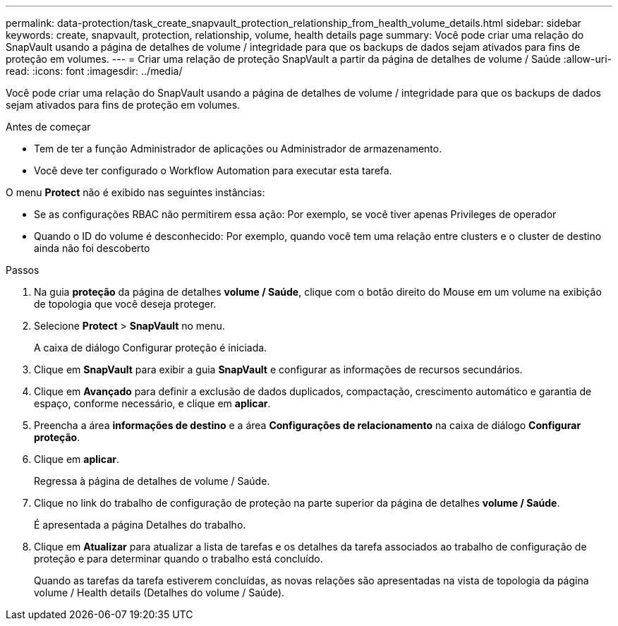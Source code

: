 ---
permalink: data-protection/task_create_snapvault_protection_relationship_from_health_volume_details.html 
sidebar: sidebar 
keywords: create, snapvault, protection, relationship, volume, health details page 
summary: Você pode criar uma relação do SnapVault usando a página de detalhes de volume / integridade para que os backups de dados sejam ativados para fins de proteção em volumes. 
---
= Criar uma relação de proteção SnapVault a partir da página de detalhes de volume / Saúde
:allow-uri-read: 
:icons: font
:imagesdir: ../media/


[role="lead"]
Você pode criar uma relação do SnapVault usando a página de detalhes de volume / integridade para que os backups de dados sejam ativados para fins de proteção em volumes.

.Antes de começar
* Tem de ter a função Administrador de aplicações ou Administrador de armazenamento.
* Você deve ter configurado o Workflow Automation para executar esta tarefa.


O menu *Protect* não é exibido nas seguintes instâncias:

* Se as configurações RBAC não permitirem essa ação: Por exemplo, se você tiver apenas Privileges de operador
* Quando o ID do volume é desconhecido: Por exemplo, quando você tem uma relação entre clusters e o cluster de destino ainda não foi descoberto


.Passos
. Na guia *proteção* da página de detalhes *volume / Saúde*, clique com o botão direito do Mouse em um volume na exibição de topologia que você deseja proteger.
. Selecione *Protect* > *SnapVault* no menu.
+
A caixa de diálogo Configurar proteção é iniciada.

. Clique em *SnapVault* para exibir a guia *SnapVault* e configurar as informações de recursos secundários.
. Clique em *Avançado* para definir a exclusão de dados duplicados, compactação, crescimento automático e garantia de espaço, conforme necessário, e clique em *aplicar*.
. Preencha a área *informações de destino* e a área *Configurações de relacionamento* na caixa de diálogo *Configurar proteção*.
. Clique em *aplicar*.
+
Regressa à página de detalhes de volume / Saúde.

. Clique no link do trabalho de configuração de proteção na parte superior da página de detalhes *volume / Saúde*.
+
É apresentada a página Detalhes do trabalho.

. Clique em *Atualizar* para atualizar a lista de tarefas e os detalhes da tarefa associados ao trabalho de configuração de proteção e para determinar quando o trabalho está concluído.
+
Quando as tarefas da tarefa estiverem concluídas, as novas relações são apresentadas na vista de topologia da página volume / Health details (Detalhes do volume / Saúde).


